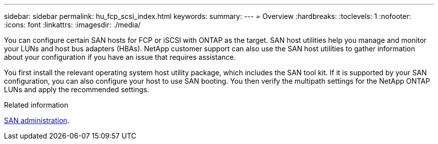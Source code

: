 ---
sidebar: sidebar
permalink: hu_fcp_scsi_index.html
keywords:
summary: 
---
= Overview
:hardbreaks:
:toclevels: 1
:nofooter:
:icons: font
:linkattrs:
:imagesdir: ./media/

[.lead]
You can configure certain SAN hosts for FCP or iSCSI with ONTAP as the target. SAN host utilities help you manage and monitor your LUNs and host bus adapters (HBAs). NetApp customer support can also use the SAN host utilities to gather information about your configuration if you have an issue that requires assistance. 

You first install the relevant operating system host utility package, which includes the SAN tool kit. If it is supported by your SAN configuration, you can also configure your host to use SAN booting. You then verify the multipath settings for the NetApp ONTAP LUNs and apply the recommended settings. 

.Related information
https://docs.netapp.com/us-en/ontap/san-admin/index.html[SAN administration^].
